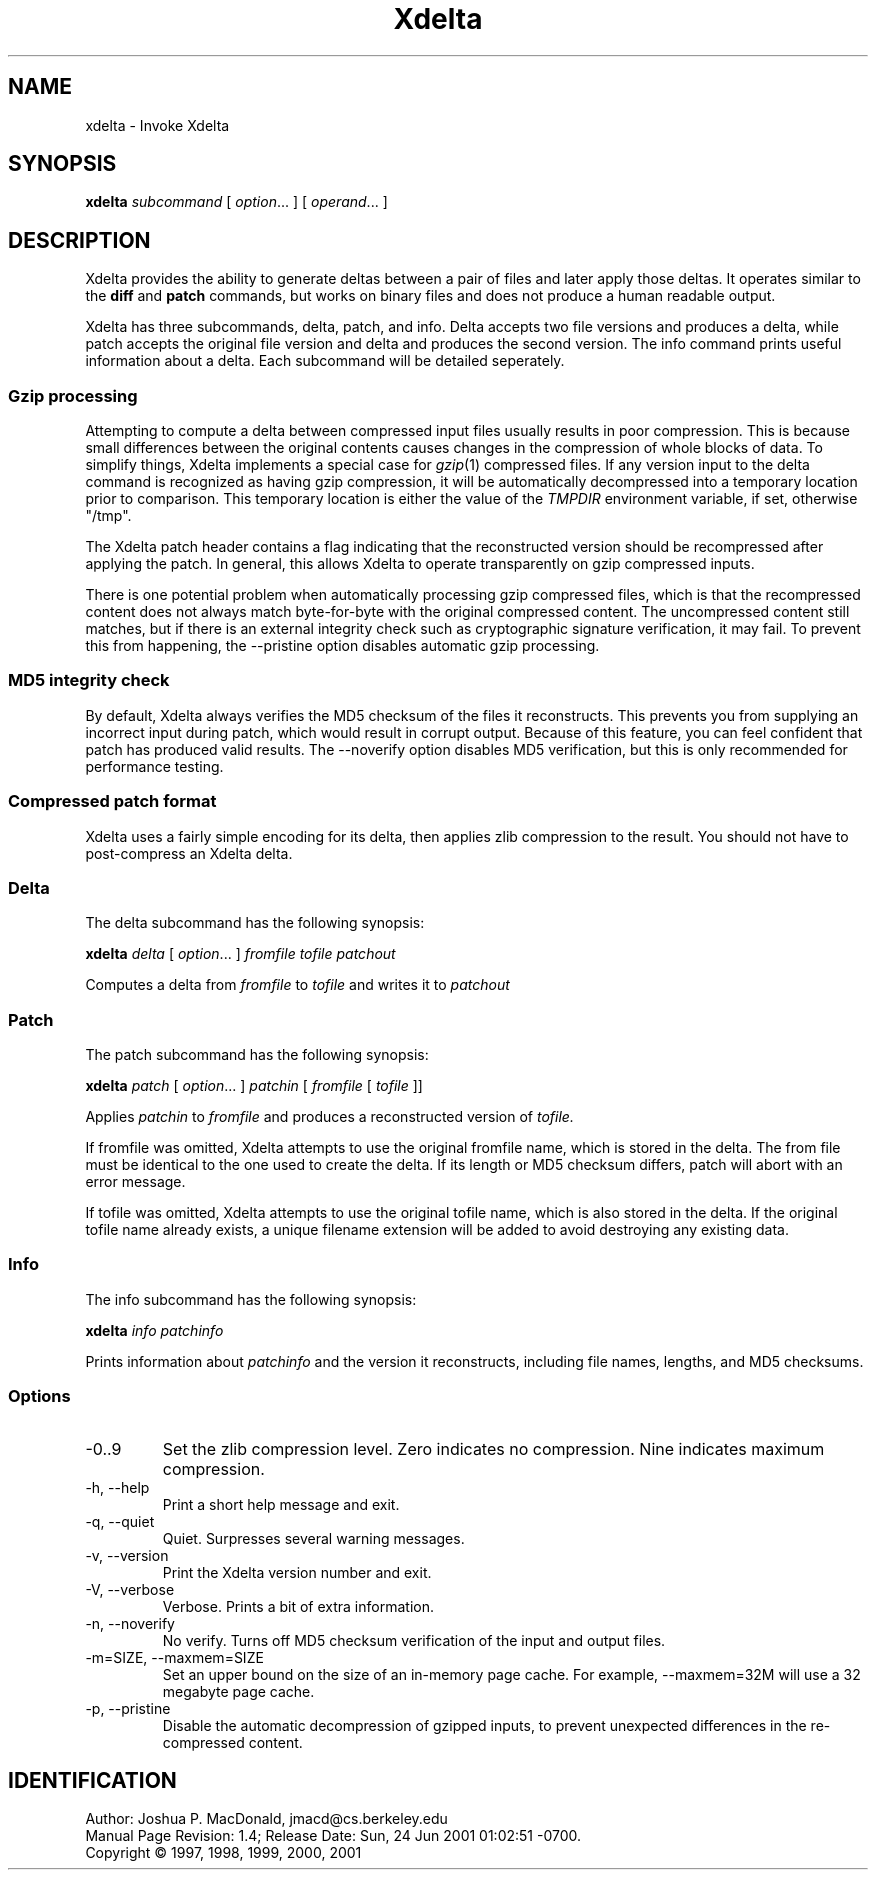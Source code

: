 .ds p \&\s-1Xdelta\s0
.if n .ds - \%--
.if t .ds - \(em
.if !\n(.g \{\
.	if !\w|\*(lq| \{\
.		ds lq ``
.		if \w'\(lq' .ds lq "\(lq
.	\}
.	if !\w|\*(rq| \{\
.		ds rq ''
.		if \w'\(rq' .ds rq "\(rq
.	\}
.\}
.de PE
.sp \\n()Pu
.ne 2
.nf
.IP
..
.de EP
.fi
.PP
.sp \\n()Pu
..
.TH Xdelta 1
.SH NAME
xdelta \- Invoke Xdelta
.SH SYNOPSIS
.B xdelta
.I subcommand
[
.IR option ".\|.\|.
] [
.IR operand .\|.\|.
]
.SH DESCRIPTION
Xdelta provides the ability to generate deltas between a pair of files
and later apply those deltas.  It operates similar to the
.B diff
and
.B patch
commands, but works on binary files and does not produce a human
readable output.
.PP

Xdelta has three subcommands, delta, patch, and info.  Delta accepts
two file versions and produces a delta, while patch accepts the
original file version and delta and produces the second version.  The
info command prints useful information about a delta.  Each subcommand
will be detailed seperately.

.SS Gzip processing
Attempting to compute a delta between compressed input files usually
results in poor compression.  This is because small differences
between the original contents causes changes in the compression of
whole blocks of data.  To simplify things, Xdelta implements a special
case for
.IR gzip (1)
compressed files.  If any version input to the delta command is
recognized as having gzip compression, it will be automatically
decompressed into a temporary location prior to comparison.  This
temporary location is either the value of the
.IR TMPDIR
environment variable, if set, otherwise "/tmp".

The Xdelta patch header contains a flag indicating that the
reconstructed version should be recompressed after applying the
patch.  In general, this allows Xdelta to operate transparently on
gzip compressed inputs.

There is one potential problem when automatically processing gzip
compressed files, which is that the recompressed content does not
always match byte-for-byte with the original compressed content.  The
uncompressed content still matches, but if there is an external
integrity check such as cryptographic signature verification, it may
fail.  To prevent this from happening, the --pristine option disables
automatic gzip processing.

.SS MD5 integrity check
By default, Xdelta always verifies the MD5 checksum of the files it
reconstructs.  This prevents you from supplying an incorrect input
during patch, which would result in corrupt output.  Because of this
feature, you can feel confident that patch has produced valid results.
The --noverify option disables MD5 verification, but this is only
recommended for performance testing.

.SS Compressed patch format
Xdelta uses a fairly simple encoding for its delta, then applies zlib
compression to the result.  You should not have to post-compress an
Xdelta delta.

.SS Delta
The delta subcommand has the following synopsis:

.B xdelta
.I delta
[
.IR option ".\|.\|.
]
.IR fromfile
.IR tofile
.IR patchout

Computes a delta from
.IR fromfile
to
.IR tofile
and writes it to
.IR patchout

.SS Patch
The patch subcommand has the following synopsis:

.B xdelta
.I patch
[
.IR option ".\|.\|.
]
.IR patchin
[
.IR fromfile
[
.IR tofile
]]

Applies
.IR patchin
to
.IR fromfile
and produces a reconstructed version of
.IR tofile.

If fromfile was omitted, Xdelta attempts to use the original fromfile
name, which is stored in the delta.  The from file must be identical
to the one used to create the delta.  If its length or MD5 checksum
differs, patch will abort with an error message.

If tofile was omitted, Xdelta attempts to use the original tofile
name, which is also stored in the delta.  If the original tofile name
already exists, a unique filename extension will be added to avoid
destroying any existing data.

.SS Info
The info subcommand has the following synopsis:

.B xdelta
.I info
.IR patchinfo

Prints information about
.IR patchinfo
and the version it reconstructs, including file names, lengths, and
MD5 checksums.

.SS Options

.IP -0..9
Set the zlib compression level.  Zero indicates no compression.  Nine
indicates maximum compression.

.IP "-h, --help"
Print a short help message and exit.

.IP "-q, --quiet"
Quiet.  Surpresses several warning messages.

.IP "-v, --version"
Print the Xdelta version number and exit.

.IP "-V, --verbose"
Verbose.  Prints a bit of extra information.

.IP "-n, --noverify"
No verify.  Turns off MD5 checksum verification of the input and
output files.

.IP "-m=SIZE, --maxmem=SIZE"
Set an upper bound on the size of an in-memory page cache.  For
example, --maxmem=32M will use a 32 megabyte page cache.

.IP "-p, --pristine"
Disable the automatic decompression of gzipped inputs, to prevent
unexpected differences in the re-compressed content.

.SH IDENTIFICATION
Author: Joshua P. MacDonald, jmacd@cs.berkeley.edu
.br
.\" $Format: "Manual Page Revision: $Revision$; Release Date: $ProjectDate$."$
Manual Page Revision: 1.4; Release Date: Sun, 24 Jun 2001 01:02:51 -0700.
.br
Copyright \(co 1997, 1998, 1999, 2000, 2001
